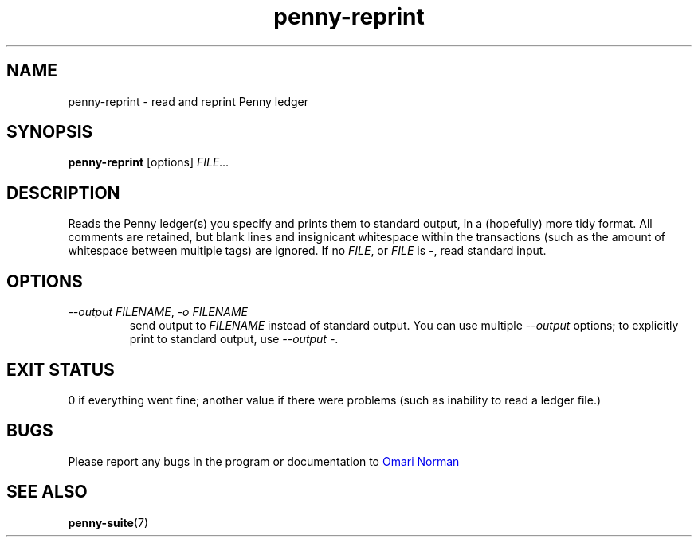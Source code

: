 .TH penny-reprint 1
.
.SH NAME
penny-reprint - read and reprint Penny ledger
.
.SH SYNOPSIS
.B penny-reprint
[options]
.I FILE...
.
.SH DESCRIPTION
.
Reads the Penny ledger(s) you specify and prints them to standard
output, in a (hopefully) more tidy format.
.
All comments are retained,
but blank lines and insignicant whitespace within the transactions
(such as the amount of whitespace between multiple tags) are ignored.
.
If no
.IR FILE ,
or
.I FILE
is
.IR - ,
read standard input.
.
.SH OPTIONS
.
.TP
.IR "--output FILENAME", " -o FILENAME"
.
send output to
.I FILENAME
instead of standard output.
.
You can use multiple
.I --output
options; to explicitly print to standard output, use
.IR "--output -" .
.
.SH EXIT STATUS
0 if everything went fine; another value if there were problems (such
as inability to read a ledger file.)
.
.SH BUGS
Please report any bugs in the program or documentation to
.MT omari@smileystation.com
Omari Norman
.ME
.
.SH SEE ALSO
.BR penny-suite (7)
